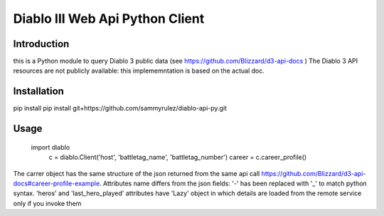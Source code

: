 ================================
Diablo III Web Api Python Client
================================

Introduction
============
this is a Python module to query Diablo 3 public data (see https://github.com/Blizzard/d3-api-docs )
The Diablo 3 API resources are not publicly available: this implememntation is based on the actual doc.


Installation
============

pip install pip install git+https://github.com/sammyrulez/diablo-api-py.git

Usage
=====

    import diablo
	c = diablo.Client('host', 'battletag_name', 'battletag_number')
	career = c.career_profile()

The carrer object has the same structure of the json returned from the same api call https://github.com/Blizzard/d3-api-docs#career-profile-example.
Attributes name differs from the json fields: '-' has been replaced with '_' to match python syntax.
'heros' and 'last_hero_played' attributes have 'Lazy' object in which details are loaded from the remote service only if you invoke them
